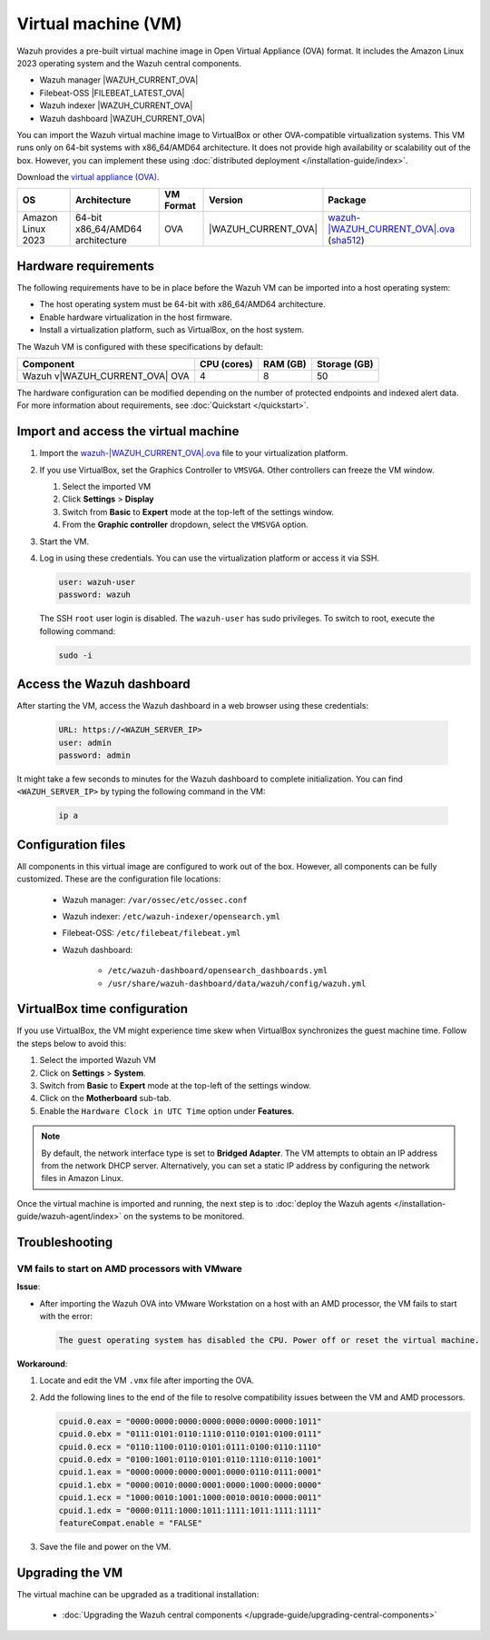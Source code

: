 .. Copyright (C) 2015, Wazuh, Inc.

.. meta::
   :description: The pre-built Wazuh Virtual Machine includes all Wazuh components ready-to-use. Test all Wazuh capabilities with our OVA.  

Virtual machine (VM)
====================

Wazuh provides a pre-built virtual machine image in Open Virtual Appliance (OVA) format.  It includes the Amazon Linux 2023 operating system and the Wazuh central components.

-  Wazuh manager |WAZUH_CURRENT_OVA|
-  Filebeat-OSS |FILEBEAT_LATEST_OVA|
-  Wazuh indexer |WAZUH_CURRENT_OVA|
-  Wazuh dashboard |WAZUH_CURRENT_OVA|

You can import the Wazuh virtual machine image to VirtualBox or other OVA-compatible virtualization systems. This VM runs only on 64-bit systems with x86_64/AMD64 architecture. It does not provide high availability or scalability out of the box. However, you can implement these using :doc:`distributed deployment </installation-guide/index>`.

Download the `virtual appliance (OVA) <https://packages.wazuh.com/|WAZUH_CURRENT_MAJOR_OVA|/vm/wazuh-|WAZUH_CURRENT_OVA|.ova>`__.

.. |VM_AL_64_OVA| replace:: `wazuh-|WAZUH_CURRENT_OVA|.ova <https://packages.wazuh.com/|WAZUH_CURRENT_MAJOR_OVA|/vm/wazuh-|WAZUH_CURRENT_OVA|.ova>`__ (`sha512 <https://packages.wazuh.com/|WAZUH_CURRENT_MAJOR_OVA|/checksums/wazuh/|WAZUH_CURRENT_OVA|/wazuh-|WAZUH_CURRENT_OVA|.ova.sha512>`__)
.. |WAZUH_OVA_VERSION| replace:: |WAZUH_CURRENT_OVA|

+-------------------+-----------------------------------+--------------+----------------------+-----------------+
|  OS               | Architecture                      | VM Format    | Version              | Package         |
+===================+===================================+==============+======================+=================+
| Amazon Linux 2023 | 64-bit x86_64/AMD64 architecture  |      OVA     | |WAZUH_OVA_VERSION|  | |VM_AL_64_OVA|  |
+-------------------+-----------------------------------+--------------+----------------------+-----------------+

Hardware requirements
---------------------

The following requirements have to be in place before the Wazuh VM can be imported into a host operating system:

-  The host operating system must be 64-bit with x86_64/AMD64 architecture.
-  Enable hardware virtualization in the host firmware.
-  Install a virtualization platform, such as VirtualBox, on the host system.

The Wazuh VM is configured with these specifications by default:

.. |OVA_COMPONENT| replace:: Wazuh v|WAZUH_CURRENT_OVA| OVA

+------------------+----------------+--------------+--------------+
|    Component     |   CPU (cores)  |   RAM (GB)   | Storage (GB) |
+==================+================+==============+==============+
| |OVA_COMPONENT|  |       4        |      8       |     50       |
+------------------+----------------+--------------+--------------+

The hardware configuration can be modified depending on the number of protected endpoints and indexed alert data. For more information about requirements, see :doc:`Quickstart </quickstart>`. 

Import and access the virtual machine
-------------------------------------

#. Import the `wazuh-|WAZUH_CURRENT_OVA|.ova <https://packages.wazuh.com/|WAZUH_CURRENT_MAJOR_OVA|/vm/wazuh-|WAZUH_CURRENT_OVA|.ova>`_ file to your virtualization platform.

#. If you use VirtualBox, set the Graphics Controller to ``VMSVGA``. Other controllers can freeze the VM window.

   #. Select the imported VM
   #. Click **Settings** > **Display**
   #. Switch from **Basic** to **Expert** mode at the top-left of the settings window.
   #. From the **Graphic controller** dropdown, select the ``VMSVGA`` option.

#. Start the VM.

#. Log in using these credentials. You can use the virtualization platform or access it via SSH.

   .. code-block:: none

      user: wazuh-user
      password: wazuh

   The SSH ``root`` user login is disabled. The ``wazuh-user`` has sudo privileges. To switch to root, execute the following command:

   .. code-block:: console

      sudo -i

Access the Wazuh dashboard
--------------------------

After starting the VM, access the Wazuh dashboard in a web browser using these credentials:

  .. code-block:: none

     URL: https://<WAZUH_SERVER_IP>
     user: admin
     password: admin

It might take a few seconds to minutes for the Wazuh dashboard to complete initialization. You can find ``<WAZUH_SERVER_IP>`` by typing the following command in the VM:

  .. code-block:: none

     ip a


Configuration files
-------------------

All components in this virtual image are configured to work out of the box. However, all components can be fully customized. These are the configuration file locations:

  - Wazuh manager: ``/var/ossec/etc/ossec.conf``

  - Wazuh indexer: ``/etc/wazuh-indexer/opensearch.yml``

  - Filebeat-OSS: ``/etc/filebeat/filebeat.yml``

  - Wazuh dashboard: 

     - ``/etc/wazuh-dashboard/opensearch_dashboards.yml``

     - ``/usr/share/wazuh-dashboard/data/wazuh/config/wazuh.yml``

VirtualBox time configuration
-----------------------------

If you use VirtualBox, the VM might experience time skew when VirtualBox synchronizes the guest machine time. Follow the steps below to avoid this:

#. Select the imported Wazuh VM 
#. Click on **Settings** > **System**.
#. Switch from **Basic** to **Expert** mode at the top-left of the settings window.
#. Click on the **Motherboard** sub-tab.
#. Enable the ``Hardware Clock in UTC Time`` option under **Features**.

.. note::
   By default, the network interface type is set to **Bridged Adapter**. The VM attempts to obtain an IP address from the network DHCP server. Alternatively, you can set a static IP address by configuring the network files in Amazon Linux.


Once the virtual machine is imported and running, the next step is to :doc:`deploy the Wazuh agents </installation-guide/wazuh-agent/index>` on the systems to be monitored.

Troubleshooting
---------------

VM fails to start on AMD processors with VMware
^^^^^^^^^^^^^^^^^^^^^^^^^^^^^^^^^^^^^^^^^^^^^^^

**Issue**:

-  After importing the Wazuh OVA into VMware Workstation on a host with an AMD processor, the VM fails to start with the error:

   .. code-block:: none

      The guest operating system has disabled the CPU. Power off or reset the virtual machine.

**Workaround**:

#. Locate and edit the VM ``.vmx`` file after importing the OVA.
#. Add the following lines to the end of the file to resolve compatibility issues between the VM and AMD processors.

   .. code-block:: ini

      cpuid.0.eax = "0000:0000:0000:0000:0000:0000:0000:1011"
      cpuid.0.ebx = "0111:0101:0110:1110:0110:0101:0100:0111"
      cpuid.0.ecx = "0110:1100:0110:0101:0111:0100:0110:1110"
      cpuid.0.edx = "0100:1001:0110:0101:0110:1110:0110:1001"
      cpuid.1.eax = "0000:0000:0000:0001:0000:0110:0111:0001"
      cpuid.1.ebx = "0000:0010:0000:0001:0000:1000:0000:0000"
      cpuid.1.ecx = "1000:0010:1001:1000:0010:0010:0000:0011"
      cpuid.1.edx = "0000:0111:1000:1011:1111:1011:1111:1111"
      featureCompat.enable = "FALSE"

#. Save the file and power on the VM.

Upgrading the VM
----------------

The virtual machine can be upgraded as a traditional installation:

  - :doc:`Upgrading the Wazuh central components </upgrade-guide/upgrading-central-components>`
